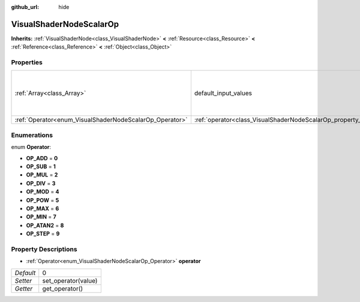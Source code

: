 :github_url: hide

.. Generated automatically by doc/tools/makerst.py in Godot's source tree.
.. DO NOT EDIT THIS FILE, but the VisualShaderNodeScalarOp.xml source instead.
.. The source is found in doc/classes or modules/<name>/doc_classes.

.. _class_VisualShaderNodeScalarOp:

VisualShaderNodeScalarOp
========================

**Inherits:** :ref:`VisualShaderNode<class_VisualShaderNode>` **<** :ref:`Resource<class_Resource>` **<** :ref:`Reference<class_Reference>` **<** :ref:`Object<class_Object>`



Properties
----------

+---------------------------------------------------------+-------------------------------------------------------------------+---------------------------+
| :ref:`Array<class_Array>`                               | default_input_values                                              | **O:** [ 0, 0.0, 1, 0.0 ] |
+---------------------------------------------------------+-------------------------------------------------------------------+---------------------------+
| :ref:`Operator<enum_VisualShaderNodeScalarOp_Operator>` | :ref:`operator<class_VisualShaderNodeScalarOp_property_operator>` | 0                         |
+---------------------------------------------------------+-------------------------------------------------------------------+---------------------------+

Enumerations
------------

.. _enum_VisualShaderNodeScalarOp_Operator:

.. _class_VisualShaderNodeScalarOp_constant_OP_ADD:

.. _class_VisualShaderNodeScalarOp_constant_OP_SUB:

.. _class_VisualShaderNodeScalarOp_constant_OP_MUL:

.. _class_VisualShaderNodeScalarOp_constant_OP_DIV:

.. _class_VisualShaderNodeScalarOp_constant_OP_MOD:

.. _class_VisualShaderNodeScalarOp_constant_OP_POW:

.. _class_VisualShaderNodeScalarOp_constant_OP_MAX:

.. _class_VisualShaderNodeScalarOp_constant_OP_MIN:

.. _class_VisualShaderNodeScalarOp_constant_OP_ATAN2:

.. _class_VisualShaderNodeScalarOp_constant_OP_STEP:

enum **Operator**:

- **OP_ADD** = **0**

- **OP_SUB** = **1**

- **OP_MUL** = **2**

- **OP_DIV** = **3**

- **OP_MOD** = **4**

- **OP_POW** = **5**

- **OP_MAX** = **6**

- **OP_MIN** = **7**

- **OP_ATAN2** = **8**

- **OP_STEP** = **9**

Property Descriptions
---------------------

.. _class_VisualShaderNodeScalarOp_property_operator:

- :ref:`Operator<enum_VisualShaderNodeScalarOp_Operator>` **operator**

+-----------+---------------------+
| *Default* | 0                   |
+-----------+---------------------+
| *Setter*  | set_operator(value) |
+-----------+---------------------+
| *Getter*  | get_operator()      |
+-----------+---------------------+

